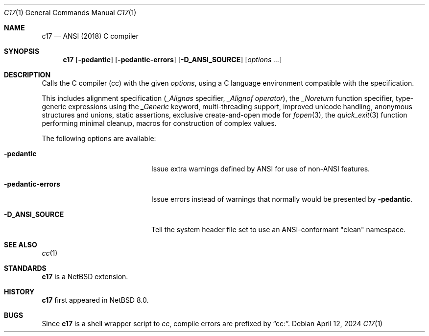 .\"	$NetBSD: c17.1,v 1.2 2016/10/03 08:20:12 wiz Exp $
.\"
.\" Copyright (c) 1999-2016 The NetBSD Foundation, Inc.
.\" All rights reserved.
.\"
.\" Redistribution and use in source and binary forms, with or without
.\" modification, are permitted provided that the following conditions
.\" are met:
.\" 1. Redistributions of source code must retain the above copyright
.\"    notice, this list of conditions and the following disclaimer.
.\" 2. Redistributions in binary form must reproduce the above copyright
.\"    notice, this list of conditions and the following disclaimer in the
.\"    documentation and/or other materials provided with the distribution.
.\"
.\" THIS SOFTWARE IS PROVIDED BY THE NETBSD FOUNDATION, INC. AND CONTRIBUTORS
.\" ``AS IS'' AND ANY EXPRESS OR IMPLIED WARRANTIES, INCLUDING, BUT NOT LIMITED
.\" TO, THE IMPLIED WARRANTIES OF MERCHANTABILITY AND FITNESS FOR A PARTICULAR
.\" PURPOSE ARE DISCLAIMED.  IN NO EVENT SHALL THE FOUNDATION OR CONTRIBUTORS
.\" BE LIABLE FOR ANY DIRECT, INDIRECT, INCIDENTAL, SPECIAL, EXEMPLARY, OR
.\" CONSEQUENTIAL DAMAGES (INCLUDING, BUT NOT LIMITED TO, PROCUREMENT OF
.\" SUBSTITUTE GOODS OR SERVICES; LOSS OF USE, DATA, OR PROFITS; OR BUSINESS
.\" INTERRUPTION) HOWEVER CAUSED AND ON ANY THEORY OF LIABILITY, WHETHER IN
.\" CONTRACT, STRICT LIABILITY, OR TORT (INCLUDING NEGLIGENCE OR OTHERWISE)
.\" ARISING IN ANY WAY OUT OF THE USE OF THIS SOFTWARE, EVEN IF ADVISED OF THE
.\" POSSIBILITY OF SUCH DAMAGE.
.\"
.Dd April 12, 2024
.Dt C17 1
.Os
.Sh NAME
.Nm c17
.Nd ANSI (2018) C compiler
.Sh SYNOPSIS
.Nm
.Op Fl pedantic
.Op Fl pedantic-errors
.Op Fl D_ANSI_SOURCE
.Op Ar options ...
.Sh DESCRIPTION
Calls the C compiler (cc) with the given
.Ar options ,
using a C language environment compatible with the
.St -isoC-2018
specification.
.Pp
This includes
alignment specification
.Ar ( _Alignas
specifier,
.Ar _Alignof operator ) ,
the
.Ar _Noreturn
function specifier,
type-generic expressions using the
.Ar _Generic
keyword,
multi-threading support,
improved unicode handling,
anonymous structures and unions,
static assertions,
exclusive create-and-open mode for
.Xr fopen 3 ,
the
.Xr quick_exit 3
function performing minimal cleanup,
macros for construction of complex values.
.Pp
The following options are available:
.Bl -tag -width "-pedantic-errorsxx"
.It Fl pedantic
Issue extra warnings defined by ANSI for use of non-ANSI features.
.It Fl pedantic-errors
Issue errors instead of warnings that normally would be presented by
.Fl pedantic .
.It Fl D_ANSI_SOURCE
Tell the system header file set to use an ANSI-conformant "clean" namespace.
.El
.Sh SEE ALSO
.Xr cc 1
.Sh STANDARDS
.Nm
is a
.Nx
extension.
.Sh HISTORY
.Nm
first appeared in
.Nx 8.0 .
.Sh BUGS
Since
.Nm
is a shell wrapper script to
.Ar cc ,
compile errors are prefixed by
.Dq cc: .
